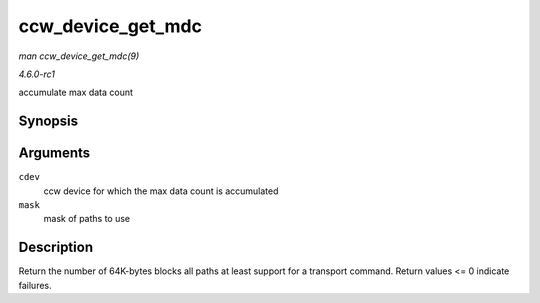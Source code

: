 
.. _API-ccw-device-get-mdc:

==================
ccw_device_get_mdc
==================

*man ccw_device_get_mdc(9)*

*4.6.0-rc1*

accumulate max data count


Synopsis
========

.. c:function:: int ccw_device_get_mdc( struct ccw_device * cdev, u8 mask )

Arguments
=========

``cdev``
    ccw device for which the max data count is accumulated

``mask``
    mask of paths to use


Description
===========

Return the number of 64K-bytes blocks all paths at least support for a transport command. Return values <= 0 indicate failures.
